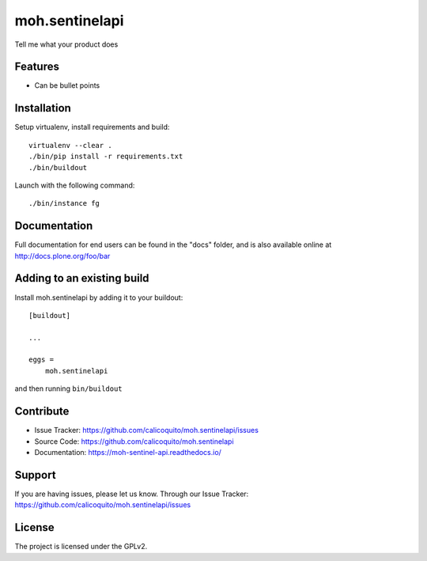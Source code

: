 .. This README is meant for consumption by humans and pypi. Pypi can render rst files so please do not use Sphinx features.
   If you want to learn more about writing documentation, please check out: http://docs.plone.org/about/documentation_styleguide.html
   This text does not appear on pypi or github. It is a comment.

===============
moh.sentinelapi
===============

Tell me what your product does

Features
--------

- Can be bullet points


Installation
------------

Setup virtualenv, install requirements and build::

    virtualenv --clear .
    ./bin/pip install -r requirements.txt
    ./bin/buildout

Launch with the following command::

    ./bin/instance fg

Documentation
-------------

Full documentation for end users can be found in the "docs" folder, and is also available online at http://docs.plone.org/foo/bar



Adding to an existing build
--------------------------------

Install moh.sentinelapi by adding it to your buildout::

    [buildout]

    ...

    eggs =
        moh.sentinelapi


and then running ``bin/buildout``


Contribute
----------

- Issue Tracker: https://github.com/calicoquito/moh.sentinelapi/issues
- Source Code: https://github.com/calicoquito/moh.sentinelapi
- Documentation: https://moh-sentinel-api.readthedocs.io/


Support
-------

If you are having issues, please let us know.
Through our Issue Tracker: https://github.com/calicoquito/moh.sentinelapi/issues


License
-------

The project is licensed under the GPLv2.
